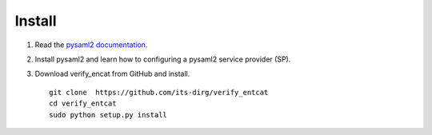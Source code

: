 .. _Install:

Install
=======

#. Read the `pysaml2 documentation <https://dirg.org.umu.se/static/pysaml2/index.html>`_.
#. Install pysaml2 and learn how to configuring a pysaml2 service provider (SP).
#. Download verify_encat from GitHub and install. ::

    git clone  https://github.com/its-dirg/verify_entcat
    cd verify_entcat
    sudo python setup.py install

